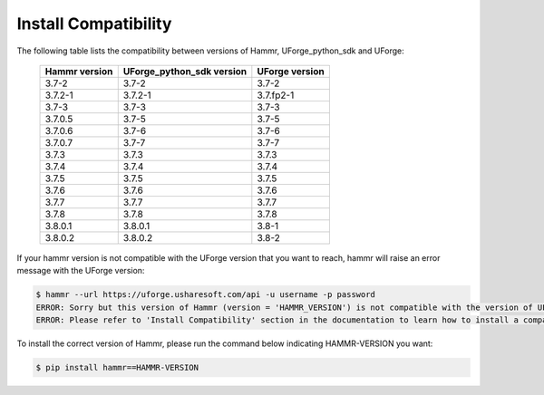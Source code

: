 .. Copyright (c) 2007-2017 UShareSoft, All rights reserved

.. _install-compatibility:

Install Compatibility
=====================

The following table lists the compatibility between versions of Hammr, UForge_python_sdk and UForge:

	+-----------------+-----------------------------+------------------+
	|  Hammr version  |  UForge_python_sdk version  |  UForge version  |
	+=================+=============================+==================+
	|      3.7-2      |            3.7-2            |      3.7-2       |
	+-----------------+-----------------------------+------------------+
	|     3.7.2-1     |           3.7.2-1           |    3.7.fp2-1     |
	+-----------------+-----------------------------+------------------+
	|      3.7-3      |            3.7-3            |      3.7-3       |
	+-----------------+-----------------------------+------------------+
	|      3.7.0.5    |            3.7-5            |      3.7-5       |
	+-----------------+-----------------------------+------------------+
	|      3.7.0.6    |            3.7-6            |      3.7-6       |
	+-----------------+-----------------------------+------------------+
	|      3.7.0.7    |            3.7-7            |      3.7-7       |
	+-----------------+-----------------------------+------------------+
	|      3.7.3      |            3.7.3            |      3.7.3       |
	+-----------------+-----------------------------+------------------+
	|      3.7.4      |            3.7.4            |      3.7.4       |
	+-----------------+-----------------------------+------------------+
	|      3.7.5      |            3.7.5            |      3.7.5       |
	+-----------------+-----------------------------+------------------+
	|      3.7.6      |            3.7.6            |      3.7.6       |
	+-----------------+-----------------------------+------------------+
	|      3.7.7      |            3.7.7            |      3.7.7       |
	+-----------------+-----------------------------+------------------+
	|      3.7.8      |            3.7.8            |      3.7.8       |
	+-----------------+-----------------------------+------------------+
	|     3.8.0.1     |           3.8.0.1           |      3.8-1       |
	+-----------------+-----------------------------+------------------+
	|     3.8.0.2     |           3.8.0.2           |      3.8-2       |
	+-----------------+-----------------------------+------------------+


If your hammr version is not compatible with the UForge version that you want to reach, hammr will raise an error message with the UForge version:

.. code-block:: shell

	$ hammr --url https://uforge.usharesoft.com/api -u username -p password
	ERROR: Sorry but this version of Hammr (version = 'HAMMR_VERSION') is not compatible with the version of UForge (version = 'UFORGE_VERSION').
	ERROR: Please refer to 'Install Compatibility' section in the documentation to learn how to install a compatible version of Hammr.


To install the correct version of Hammr, please run the command below indicating HAMMR-VERSION you want:

.. code-block:: shell
	
	$ pip install hammr==HAMMR-VERSION

